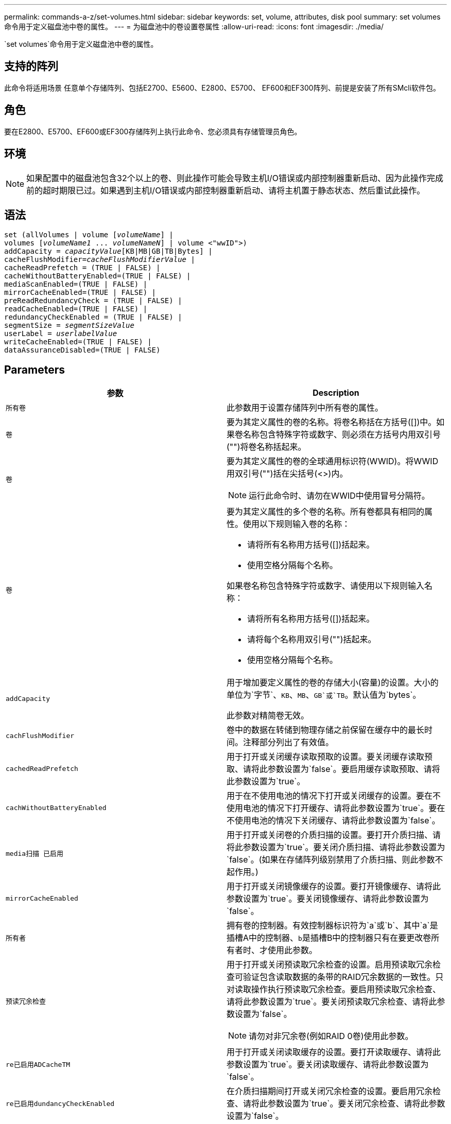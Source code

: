 ---
permalink: commands-a-z/set-volumes.html 
sidebar: sidebar 
keywords: set, volume, attributes, disk pool 
summary: set volumes命令用于定义磁盘池中卷的属性。 
---
= 为磁盘池中的卷设置卷属性
:allow-uri-read: 
:icons: font
:imagesdir: ./media/


[role="lead"]
`set volumes`命令用于定义磁盘池中卷的属性。



== 支持的阵列

此命令将适用场景 任意单个存储阵列、包括E2700、E5600、E2800、E5700、 EF600和EF300阵列、前提是安装了所有SMcli软件包。



== 角色

要在E2800、E5700、EF600或EF300存储阵列上执行此命令、您必须具有存储管理员角色。



== 环境

[NOTE]
====
如果配置中的磁盘池包含32个以上的卷、则此操作可能会导致主机I/O错误或内部控制器重新启动、因为此操作完成前的超时期限已过。如果遇到主机I/O错误或内部控制器重新启动、请将主机置于静态状态、然后重试此操作。

====


== 语法

[listing, subs="+macros"]
----
set (allVolumes | volume pass:quotes[[_volumeName_]] |
volumes pass:quotes[[_volumeName1_ ... _volumeNameN_]] | volume <"wwID">)
pass:quotes[addCapacity = _capacityValue_][KB|MB|GB|TB|Bytes] |
pass:quotes[cacheFlushModifier=_cacheFlushModifierValue_] |
cacheReadPrefetch = (TRUE | FALSE) |
cacheWithoutBatteryEnabled=(TRUE | FALSE) |
mediaScanEnabled=(TRUE | FALSE) |
mirrorCacheEnabled=(TRUE | FALSE) |
preReadRedundancyCheck = (TRUE | FALSE) |
readCacheEnabled=(TRUE | FALSE) |
redundancyCheckEnabled = (TRUE | FALSE) |
pass:quotes[segmentSize = _segmentSizeValue_]
pass:quotes[userLabel = _userlabelValue_]
writeCacheEnabled=(TRUE | FALSE) |
dataAssuranceDisabled=(TRUE | FALSE)
----


== Parameters

[cols="2*"]
|===
| 参数 | Description 


 a| 
`所有卷`
 a| 
此参数用于设置存储阵列中所有卷的属性。



 a| 
`卷`
 a| 
要为其定义属性的卷的名称。将卷名称括在方括号([])中。如果卷名称包含特殊字符或数字、则必须在方括号内用双引号("")将卷名称括起来。



 a| 
`卷`
 a| 
要为其定义属性的卷的全球通用标识符(WWID)。将WWID用双引号("")括在尖括号(<>)内。

[NOTE]
====
运行此命令时、请勿在WWID中使用冒号分隔符。

====


 a| 
`卷`
 a| 
要为其定义属性的多个卷的名称。所有卷都具有相同的属性。使用以下规则输入卷的名称：

* 请将所有名称用方括号([])括起来。
* 使用空格分隔每个名称。


如果卷名称包含特殊字符或数字、请使用以下规则输入名称：

* 请将所有名称用方括号([])括起来。
* 请将每个名称用双引号("")括起来。
* 使用空格分隔每个名称。




 a| 
`addCapacity`
 a| 
用于增加要定义属性的卷的存储大小(容量)的设置。大小的单位为`字节`、`KB`、`MB`、`GB`或`TB`。默认值为`bytes`。

此参数对精简卷无效。



 a| 
`cachFlushModifier`
 a| 
卷中的数据在转储到物理存储之前保留在缓存中的最长时间。注释部分列出了有效值。



 a| 
`cachedReadPrefetch`
 a| 
用于打开或关闭缓存读取预取的设置。要关闭缓存读取预取、请将此参数设置为`false`。要启用缓存读取预取、请将此参数设置为`true`。



 a| 
`cachWithoutBatteryEnabled`
 a| 
用于在不使用电池的情况下打开或关闭缓存的设置。要在不使用电池的情况下打开缓存、请将此参数设置为`true`。要在不使用电池的情况下关闭缓存、请将此参数设置为`false`。



 a| 
`media扫描 已启用`
 a| 
用于打开或关闭卷的介质扫描的设置。要打开介质扫描、请将此参数设置为`true`。要关闭介质扫描、请将此参数设置为`false`。(如果在存储阵列级别禁用了介质扫描、则此参数不起作用。)



 a| 
`mirrorCacheEnabled`
 a| 
用于打开或关闭镜像缓存的设置。要打开镜像缓存、请将此参数设置为`true`。要关闭镜像缓存、请将此参数设置为`false`。



 a| 
`所有者`
 a| 
拥有卷的控制器。有效控制器标识符为`a`或`b`、其中`a`是插槽A中的控制器、``b``是插槽B中的控制器只有在要更改卷所有者时、才使用此参数。



 a| 
`预读冗余检查`
 a| 
用于打开或关闭预读取冗余检查的设置。启用预读取冗余检查可验证包含读取数据的条带的RAID冗余数据的一致性。只对读取操作执行预读取冗余检查。要启用预读取冗余检查、请将此参数设置为`true`。要关闭预读取冗余检查、请将此参数设置为`false`。

[NOTE]
====
请勿对非冗余卷(例如RAID 0卷)使用此参数。

====


 a| 
`re已启用ADCacheTM`
 a| 
用于打开或关闭读取缓存的设置。要打开读取缓存、请将此参数设置为`true`。要关闭读取缓存、请将此参数设置为`false`。



 a| 
`re已启用dundancyCheckEnabled`
 a| 
在介质扫描期间打开或关闭冗余检查的设置。要启用冗余检查、请将此参数设置为`true`。要关闭冗余检查、请将此参数设置为`false`。



 a| 
`用户标签`
 a| 
要为现有卷指定的新名称。将新卷名称用双引号("")括起来。



 a| 
`writeCacheEnabled`
 a| 
用于启用写入缓存功能的设置。

|===


== 注释：

使用此命令时、您可以指定一个或多个可选参数。

一次只能将这些参数应用于一个卷：

* `addCapacity`
* `segmentSize`
* `用户标签`




== 添加容量和区块大小

设置`addCapacity`参数或`segmentSize`参数将启动一个无法停止的长时间运行操作。这些长时间运行的操作在后台执行、不会阻止您运行其他命令。要显示长时间运行的操作的进度、请使用`show volume actionProprogress`命令。



== 缓存刷新修饰符

此表列出了缓存刷新修饰符的有效值。

[cols="2*"]
|===
| 价值 | Description 


 a| 
`即时`
 a| 
一旦将数据放入缓存中、数据就会立即刷新。



 a| 
`。25`
 a| 
数据将在250毫秒后刷新。



 a| 
`。5`
 a| 
数据将在500毫秒后刷新。



 a| 
`.75`
 a| 
数据将在750毫秒后刷新。



 a| 
`1`
 a| 
数据将在1秒后刷新



 a| 
`1.5`
 a| 
数据将在1500毫秒后刷新。



 a| 
`2`
 a| 
数据将在2秒后刷新



 a| 
`5`
 a| 
数据将在5秒后刷新



 a| 
`10`
 a| 
数据会在10秒后刷新



 a| 
`20`
 a| 
数据将在20秒后刷新



 a| 
`60`
 a| 
数据将在60秒(1分钟)后刷新。



 a| 
`120`
 a| 
数据将在120秒(2分钟)后刷新。



 a| 
`300`
 a| 
数据将在300秒(5分钟)后刷新。



 a| 
`1200`
 a| 
数据将在1200秒(20分钟)后刷新。



 a| 
`3600`
 a| 
数据将在3600秒(1小时)后刷新。



 a| 
`无限`
 a| 
缓存中的数据不受任何期限或时间限制。数据将根据控制器管理的其他条件进行刷新。

|===


== 未启用电池的缓存

如果控制器电池已完全放电、未充满电或不存在、则不使用电池进行写入缓存可以继续写入缓存。如果在没有不间断电源(UPS)或其他备份电源的情况下将此参数设置为`true`、则在存储阵列电源出现故障时可能会丢失数据。如果禁用了写入缓存、则此参数不起作用。



== 修改优先级

修改优先级用于定义修改卷属性时使用的系统资源量。如果选择最高优先级、则卷修改会使用最多的系统资源、从而降低主机数据传输的性能。



== 缓存读取预取

使用`cacheReadPrefetch`参数、控制器可以将其他数据块复制到缓存中、同时控制器可以将主机请求的数据块从驱动器读取并复制到缓存中。此操作增加了从缓存满足未来数据请求的可能性。对于使用顺序数据传输的多媒体应用程序来说、缓存读取预取非常重要。您使用的存储阵列配置设置决定了控制器读取到缓存中的其他数据块的数量。`cachedReadPrefetch`参数的有效值为`true`或`false`。



== 区块大小

区块大小决定了在将数据写入下一个驱动器之前控制器在卷中的单个驱动器上写入的数据块数。每个数据块存储512字节的数据。数据块是最小的存储单元。分段的大小决定了其包含的数据块数。例如、一个8 KB区块可容纳16个数据块。64 KB区块可容纳128个数据块。

为区块大小输入值时、系统会对照控制器在运行时提供的受支持值来检查该值。如果您输入的值无效、则控制器将返回有效值列表。使用单个驱动器处理单个请求会使其他驱动器可以同时处理其他请求。

如果卷所在环境中的一个用户正在传输大量数据(例如多媒体)、则在使用一个数据条带处理单个数据传输请求时、性能会最大化。(数据条带是指分段大小乘以卷组中用于数据传输的驱动器数。) 在这种情况下、同一请求会使用多个驱动器、但每个驱动器只访问一次。

为了在多用户数据库或文件系统存储环境中获得最佳性能、请设置区块大小、以最大程度地减少满足数据传输请求所需的驱动器数量。



== 最低固件级别

7.83.
